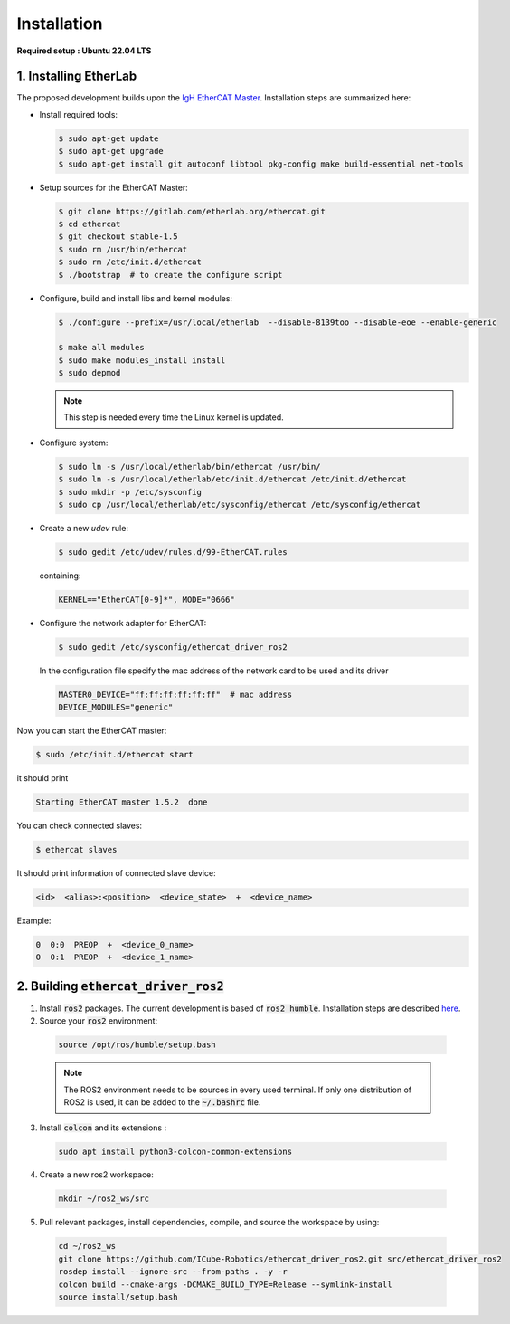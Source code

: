 Installation
===============================

**Required setup : Ubuntu 22.04 LTS**

1. Installing EtherLab
----------------------
The proposed development builds upon the `IgH EtherCAT Master <https://etherlab.org/en/ethercat/>`_. 
Installation steps are summarized here:

* Install required tools:

  .. code-block:: console

    $ sudo apt-get update
    $ sudo apt-get upgrade
    $ sudo apt-get install git autoconf libtool pkg-config make build-essential net-tools

* Setup sources for the EtherCAT Master:

  .. code-block:: console

    $ git clone https://gitlab.com/etherlab.org/ethercat.git
    $ cd ethercat
    $ git checkout stable-1.5
    $ sudo rm /usr/bin/ethercat
    $ sudo rm /etc/init.d/ethercat
    $ ./bootstrap  # to create the configure script

* Configure, build and install libs and kernel modules:

  .. code-block:: console

    $ ./configure --prefix=/usr/local/etherlab  --disable-8139too --disable-eoe --enable-generic

    $ make all modules
    $ sudo make modules_install install
    $ sudo depmod

  .. note:: This step is needed every time the Linux kernel is updated.
* Configure system:

  .. code-block:: console

    $ sudo ln -s /usr/local/etherlab/bin/ethercat /usr/bin/
    $ sudo ln -s /usr/local/etherlab/etc/init.d/ethercat /etc/init.d/ethercat
    $ sudo mkdir -p /etc/sysconfig
    $ sudo cp /usr/local/etherlab/etc/sysconfig/ethercat /etc/sysconfig/ethercat

* Create a new `udev` rule:

  .. code-block:: console

    $ sudo gedit /etc/udev/rules.d/99-EtherCAT.rules

  containing:

  .. code-block:: console

    KERNEL=="EtherCAT[0-9]*", MODE="0666"
 

* Configure the network adapter for EtherCAT:

  .. code-block:: console

    $ sudo gedit /etc/sysconfig/ethercat_driver_ros2
  
  In the configuration file specify the mac address of the network card to be used and its driver

  .. code-block:: console

    MASTER0_DEVICE="ff:ff:ff:ff:ff:ff"  # mac address
    DEVICE_MODULES="generic"

Now you can start the EtherCAT master:

.. code-block:: console

  $ sudo /etc/init.d/ethercat start

it should print

.. code-block:: console

  Starting EtherCAT master 1.5.2  done


You can check connected slaves:

.. code-block:: console

  $ ethercat slaves

It should print information of connected slave device:

.. code-block:: console

  <id>  <alias>:<position>  <device_state>  +  <device_name>

Example:

.. code-block:: console

  0  0:0  PREOP  +  <device_0_name>
  0  0:1  PREOP  +  <device_1_name>

2. Building :code:`ethercat_driver_ros2`
----------------------

1.  Install :code:`ros2` packages. The current development is based of :code:`ros2 humble`. Installation steps are described `here <https://docs.ros.org/en/humble/Installation.html>`_.
2. Source your :code:`ros2` environment:

  .. code-block:: console

    source /opt/ros/humble/setup.bash
  
  .. note:: The ROS2 environment needs to be sources in every used terminal. If only one distribution of ROS2 is used, it can be added to the :code:`~/.bashrc` file.
3. Install :code:`colcon` and its extensions :

  .. code-block:: console

    sudo apt install python3-colcon-common-extensions
     
4. Create a new ros2 workspace:

  .. code-block:: console

    mkdir ~/ros2_ws/src
    
5. Pull relevant packages, install dependencies, compile, and source the workspace by using:

  .. code-block:: console

    cd ~/ros2_ws
    git clone https://github.com/ICube-Robotics/ethercat_driver_ros2.git src/ethercat_driver_ros2
    rosdep install --ignore-src --from-paths . -y -r
    colcon build --cmake-args -DCMAKE_BUILD_TYPE=Release --symlink-install
    source install/setup.bash
    